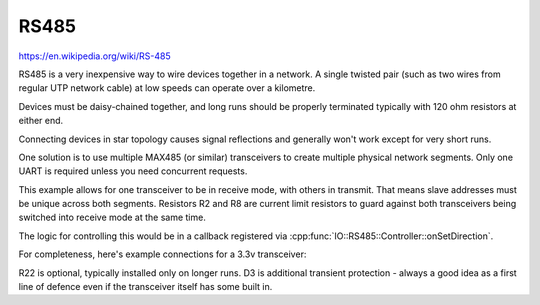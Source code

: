 RS485
=====

https://en.wikipedia.org/wiki/RS-485

RS485 is a very inexpensive way to wire devices together in a network.
A single twisted pair (such as two wires from regular UTP network cable)
at low speeds can operate over a kilometre.

Devices must be daisy-chained together, and long runs should be properly terminated
typically with 120 ohm resistors at either end.

Connecting devices in star topology causes signal reflections and generally won't work
except for very short runs.

One solution is to use multiple MAX485 (or similar) transceivers to create multiple
physical network segments. Only one UART is required unless you need concurrent requests.

.. image:: multiplex.png

This example allows for one transceiver to be in receive mode, with others in transmit.
That means slave addresses must be unique across both segments.
Resistors R2 and R8 are current limit resistors to guard against both transceivers being switched into receive
mode at the same time.

The logic for controlling this would be in a callback registered via :cpp:func:`IO::RS485::Controller::onSetDirection`.

For completeness, here's example connections for a 3.3v transceiver:

.. image:: max485.png

R22 is optional, typically installed only on longer runs.
D3 is additional transient protection - always a good idea as a first line of defence even if the transceiver itself has some built in.


.. doxygennamespace:: IO::RS485
   :members:
